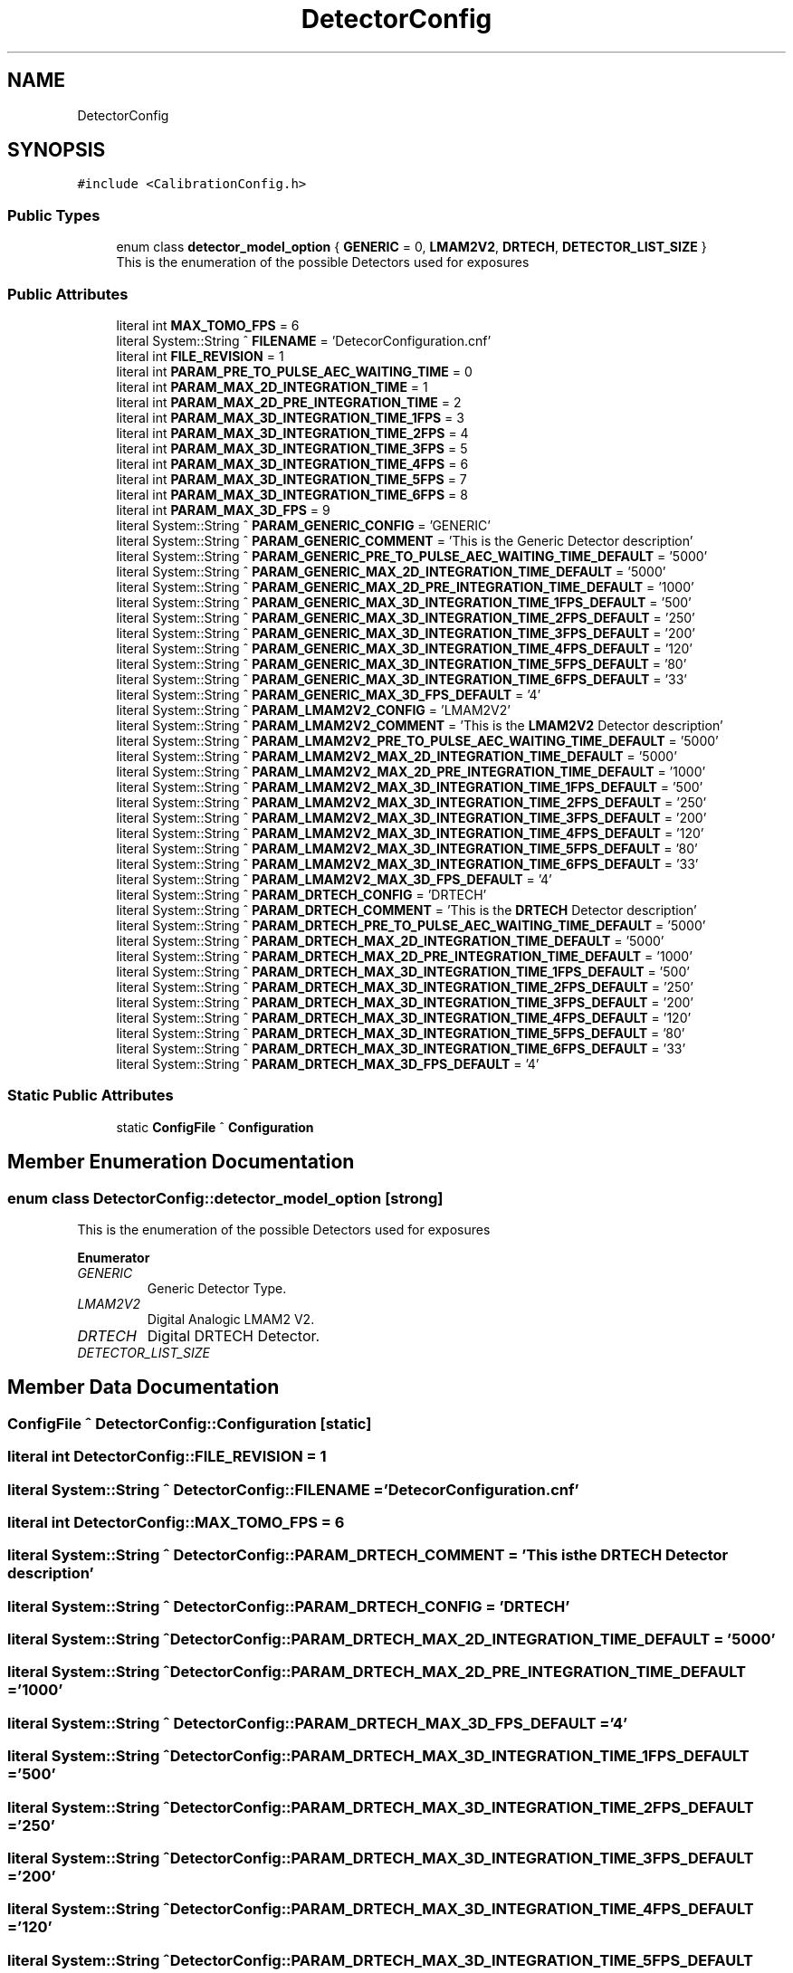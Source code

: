 .TH "DetectorConfig" 3 "Wed May 29 2024" "MCPU_MASTER Software Description" \" -*- nroff -*-
.ad l
.nh
.SH NAME
DetectorConfig
.SH SYNOPSIS
.br
.PP
.PP
\fC#include <CalibrationConfig\&.h>\fP
.SS "Public Types"

.in +1c
.ti -1c
.RI "enum class \fBdetector_model_option\fP { \fBGENERIC\fP = 0, \fBLMAM2V2\fP, \fBDRTECH\fP, \fBDETECTOR_LIST_SIZE\fP }"
.br
.RI "This is the enumeration of the possible Detectors used for exposures "
.in -1c
.SS "Public Attributes"

.in +1c
.ti -1c
.RI "literal int \fBMAX_TOMO_FPS\fP = 6"
.br
.ti -1c
.RI "literal System::String ^ \fBFILENAME\fP = 'DetecorConfiguration\&.cnf'"
.br
.ti -1c
.RI "literal int \fBFILE_REVISION\fP = 1"
.br
.ti -1c
.RI "literal int \fBPARAM_PRE_TO_PULSE_AEC_WAITING_TIME\fP = 0"
.br
.ti -1c
.RI "literal int \fBPARAM_MAX_2D_INTEGRATION_TIME\fP = 1"
.br
.ti -1c
.RI "literal int \fBPARAM_MAX_2D_PRE_INTEGRATION_TIME\fP = 2"
.br
.ti -1c
.RI "literal int \fBPARAM_MAX_3D_INTEGRATION_TIME_1FPS\fP = 3"
.br
.ti -1c
.RI "literal int \fBPARAM_MAX_3D_INTEGRATION_TIME_2FPS\fP = 4"
.br
.ti -1c
.RI "literal int \fBPARAM_MAX_3D_INTEGRATION_TIME_3FPS\fP = 5"
.br
.ti -1c
.RI "literal int \fBPARAM_MAX_3D_INTEGRATION_TIME_4FPS\fP = 6"
.br
.ti -1c
.RI "literal int \fBPARAM_MAX_3D_INTEGRATION_TIME_5FPS\fP = 7"
.br
.ti -1c
.RI "literal int \fBPARAM_MAX_3D_INTEGRATION_TIME_6FPS\fP = 8"
.br
.ti -1c
.RI "literal int \fBPARAM_MAX_3D_FPS\fP = 9"
.br
.ti -1c
.RI "literal System::String ^ \fBPARAM_GENERIC_CONFIG\fP = 'GENERIC'"
.br
.ti -1c
.RI "literal System::String ^ \fBPARAM_GENERIC_COMMENT\fP = 'This is the Generic Detector description'"
.br
.ti -1c
.RI "literal System::String ^ \fBPARAM_GENERIC_PRE_TO_PULSE_AEC_WAITING_TIME_DEFAULT\fP = '5000'"
.br
.ti -1c
.RI "literal System::String ^ \fBPARAM_GENERIC_MAX_2D_INTEGRATION_TIME_DEFAULT\fP = '5000'"
.br
.ti -1c
.RI "literal System::String ^ \fBPARAM_GENERIC_MAX_2D_PRE_INTEGRATION_TIME_DEFAULT\fP = '1000'"
.br
.ti -1c
.RI "literal System::String ^ \fBPARAM_GENERIC_MAX_3D_INTEGRATION_TIME_1FPS_DEFAULT\fP = '500'"
.br
.ti -1c
.RI "literal System::String ^ \fBPARAM_GENERIC_MAX_3D_INTEGRATION_TIME_2FPS_DEFAULT\fP = '250'"
.br
.ti -1c
.RI "literal System::String ^ \fBPARAM_GENERIC_MAX_3D_INTEGRATION_TIME_3FPS_DEFAULT\fP = '200'"
.br
.ti -1c
.RI "literal System::String ^ \fBPARAM_GENERIC_MAX_3D_INTEGRATION_TIME_4FPS_DEFAULT\fP = '120'"
.br
.ti -1c
.RI "literal System::String ^ \fBPARAM_GENERIC_MAX_3D_INTEGRATION_TIME_5FPS_DEFAULT\fP = '80'"
.br
.ti -1c
.RI "literal System::String ^ \fBPARAM_GENERIC_MAX_3D_INTEGRATION_TIME_6FPS_DEFAULT\fP = '33'"
.br
.ti -1c
.RI "literal System::String ^ \fBPARAM_GENERIC_MAX_3D_FPS_DEFAULT\fP = '4'"
.br
.ti -1c
.RI "literal System::String ^ \fBPARAM_LMAM2V2_CONFIG\fP = 'LMAM2V2'"
.br
.ti -1c
.RI "literal System::String ^ \fBPARAM_LMAM2V2_COMMENT\fP = 'This is the \fBLMAM2V2\fP Detector description'"
.br
.ti -1c
.RI "literal System::String ^ \fBPARAM_LMAM2V2_PRE_TO_PULSE_AEC_WAITING_TIME_DEFAULT\fP = '5000'"
.br
.ti -1c
.RI "literal System::String ^ \fBPARAM_LMAM2V2_MAX_2D_INTEGRATION_TIME_DEFAULT\fP = '5000'"
.br
.ti -1c
.RI "literal System::String ^ \fBPARAM_LMAM2V2_MAX_2D_PRE_INTEGRATION_TIME_DEFAULT\fP = '1000'"
.br
.ti -1c
.RI "literal System::String ^ \fBPARAM_LMAM2V2_MAX_3D_INTEGRATION_TIME_1FPS_DEFAULT\fP = '500'"
.br
.ti -1c
.RI "literal System::String ^ \fBPARAM_LMAM2V2_MAX_3D_INTEGRATION_TIME_2FPS_DEFAULT\fP = '250'"
.br
.ti -1c
.RI "literal System::String ^ \fBPARAM_LMAM2V2_MAX_3D_INTEGRATION_TIME_3FPS_DEFAULT\fP = '200'"
.br
.ti -1c
.RI "literal System::String ^ \fBPARAM_LMAM2V2_MAX_3D_INTEGRATION_TIME_4FPS_DEFAULT\fP = '120'"
.br
.ti -1c
.RI "literal System::String ^ \fBPARAM_LMAM2V2_MAX_3D_INTEGRATION_TIME_5FPS_DEFAULT\fP = '80'"
.br
.ti -1c
.RI "literal System::String ^ \fBPARAM_LMAM2V2_MAX_3D_INTEGRATION_TIME_6FPS_DEFAULT\fP = '33'"
.br
.ti -1c
.RI "literal System::String ^ \fBPARAM_LMAM2V2_MAX_3D_FPS_DEFAULT\fP = '4'"
.br
.ti -1c
.RI "literal System::String ^ \fBPARAM_DRTECH_CONFIG\fP = 'DRTECH'"
.br
.ti -1c
.RI "literal System::String ^ \fBPARAM_DRTECH_COMMENT\fP = 'This is the \fBDRTECH\fP Detector description'"
.br
.ti -1c
.RI "literal System::String ^ \fBPARAM_DRTECH_PRE_TO_PULSE_AEC_WAITING_TIME_DEFAULT\fP = '5000'"
.br
.ti -1c
.RI "literal System::String ^ \fBPARAM_DRTECH_MAX_2D_INTEGRATION_TIME_DEFAULT\fP = '5000'"
.br
.ti -1c
.RI "literal System::String ^ \fBPARAM_DRTECH_MAX_2D_PRE_INTEGRATION_TIME_DEFAULT\fP = '1000'"
.br
.ti -1c
.RI "literal System::String ^ \fBPARAM_DRTECH_MAX_3D_INTEGRATION_TIME_1FPS_DEFAULT\fP = '500'"
.br
.ti -1c
.RI "literal System::String ^ \fBPARAM_DRTECH_MAX_3D_INTEGRATION_TIME_2FPS_DEFAULT\fP = '250'"
.br
.ti -1c
.RI "literal System::String ^ \fBPARAM_DRTECH_MAX_3D_INTEGRATION_TIME_3FPS_DEFAULT\fP = '200'"
.br
.ti -1c
.RI "literal System::String ^ \fBPARAM_DRTECH_MAX_3D_INTEGRATION_TIME_4FPS_DEFAULT\fP = '120'"
.br
.ti -1c
.RI "literal System::String ^ \fBPARAM_DRTECH_MAX_3D_INTEGRATION_TIME_5FPS_DEFAULT\fP = '80'"
.br
.ti -1c
.RI "literal System::String ^ \fBPARAM_DRTECH_MAX_3D_INTEGRATION_TIME_6FPS_DEFAULT\fP = '33'"
.br
.ti -1c
.RI "literal System::String ^ \fBPARAM_DRTECH_MAX_3D_FPS_DEFAULT\fP = '4'"
.br
.in -1c
.SS "Static Public Attributes"

.in +1c
.ti -1c
.RI "static \fBConfigFile\fP ^ \fBConfiguration\fP"
.br
.in -1c
.SH "Member Enumeration Documentation"
.PP 
.SS "enum class \fBDetectorConfig::detector_model_option\fP\fC [strong]\fP"

.PP
This is the enumeration of the possible Detectors used for exposures 
.PP
\fBEnumerator\fP
.in +1c
.TP
\fB\fIGENERIC \fP\fP
Generic Detector Type\&. 
.TP
\fB\fILMAM2V2 \fP\fP
Digital Analogic LMAM2 V2\&. 
.TP
\fB\fIDRTECH \fP\fP
Digital DRTECH Detector\&. 
.TP
\fB\fIDETECTOR_LIST_SIZE \fP\fP
.SH "Member Data Documentation"
.PP 
.SS "\fBConfigFile\fP ^ DetectorConfig::Configuration\fC [static]\fP"

.SS "literal int DetectorConfig::FILE_REVISION = 1"

.SS "literal System::String ^ DetectorConfig::FILENAME = 'DetecorConfiguration\&.cnf'"

.SS "literal int DetectorConfig::MAX_TOMO_FPS = 6"

.SS "literal System::String ^ DetectorConfig::PARAM_DRTECH_COMMENT = 'This is the \fBDRTECH\fP Detector description'"

.SS "literal System::String ^ DetectorConfig::PARAM_DRTECH_CONFIG = 'DRTECH'"

.SS "literal System::String ^ DetectorConfig::PARAM_DRTECH_MAX_2D_INTEGRATION_TIME_DEFAULT = '5000'"

.SS "literal System::String ^ DetectorConfig::PARAM_DRTECH_MAX_2D_PRE_INTEGRATION_TIME_DEFAULT = '1000'"

.SS "literal System::String ^ DetectorConfig::PARAM_DRTECH_MAX_3D_FPS_DEFAULT = '4'"

.SS "literal System::String ^ DetectorConfig::PARAM_DRTECH_MAX_3D_INTEGRATION_TIME_1FPS_DEFAULT = '500'"

.SS "literal System::String ^ DetectorConfig::PARAM_DRTECH_MAX_3D_INTEGRATION_TIME_2FPS_DEFAULT = '250'"

.SS "literal System::String ^ DetectorConfig::PARAM_DRTECH_MAX_3D_INTEGRATION_TIME_3FPS_DEFAULT = '200'"

.SS "literal System::String ^ DetectorConfig::PARAM_DRTECH_MAX_3D_INTEGRATION_TIME_4FPS_DEFAULT = '120'"

.SS "literal System::String ^ DetectorConfig::PARAM_DRTECH_MAX_3D_INTEGRATION_TIME_5FPS_DEFAULT = '80'"

.SS "literal System::String ^ DetectorConfig::PARAM_DRTECH_MAX_3D_INTEGRATION_TIME_6FPS_DEFAULT = '33'"

.SS "literal System::String ^ DetectorConfig::PARAM_DRTECH_PRE_TO_PULSE_AEC_WAITING_TIME_DEFAULT = '5000'"

.SS "literal System::String ^ DetectorConfig::PARAM_GENERIC_COMMENT = 'This is the Generic Detector description'"

.SS "literal System::String ^ DetectorConfig::PARAM_GENERIC_CONFIG = 'GENERIC'"

.SS "literal System::String ^ DetectorConfig::PARAM_GENERIC_MAX_2D_INTEGRATION_TIME_DEFAULT = '5000'"

.SS "literal System::String ^ DetectorConfig::PARAM_GENERIC_MAX_2D_PRE_INTEGRATION_TIME_DEFAULT = '1000'"

.SS "literal System::String ^ DetectorConfig::PARAM_GENERIC_MAX_3D_FPS_DEFAULT = '4'"

.SS "literal System::String ^ DetectorConfig::PARAM_GENERIC_MAX_3D_INTEGRATION_TIME_1FPS_DEFAULT = '500'"

.SS "literal System::String ^ DetectorConfig::PARAM_GENERIC_MAX_3D_INTEGRATION_TIME_2FPS_DEFAULT = '250'"

.SS "literal System::String ^ DetectorConfig::PARAM_GENERIC_MAX_3D_INTEGRATION_TIME_3FPS_DEFAULT = '200'"

.SS "literal System::String ^ DetectorConfig::PARAM_GENERIC_MAX_3D_INTEGRATION_TIME_4FPS_DEFAULT = '120'"

.SS "literal System::String ^ DetectorConfig::PARAM_GENERIC_MAX_3D_INTEGRATION_TIME_5FPS_DEFAULT = '80'"

.SS "literal System::String ^ DetectorConfig::PARAM_GENERIC_MAX_3D_INTEGRATION_TIME_6FPS_DEFAULT = '33'"

.SS "literal System::String ^ DetectorConfig::PARAM_GENERIC_PRE_TO_PULSE_AEC_WAITING_TIME_DEFAULT = '5000'"

.SS "literal System::String ^ DetectorConfig::PARAM_LMAM2V2_COMMENT = 'This is the \fBLMAM2V2\fP Detector description'"

.SS "literal System::String ^ DetectorConfig::PARAM_LMAM2V2_CONFIG = 'LMAM2V2'"

.SS "literal System::String ^ DetectorConfig::PARAM_LMAM2V2_MAX_2D_INTEGRATION_TIME_DEFAULT = '5000'"

.SS "literal System::String ^ DetectorConfig::PARAM_LMAM2V2_MAX_2D_PRE_INTEGRATION_TIME_DEFAULT = '1000'"

.SS "literal System::String ^ DetectorConfig::PARAM_LMAM2V2_MAX_3D_FPS_DEFAULT = '4'"

.SS "literal System::String ^ DetectorConfig::PARAM_LMAM2V2_MAX_3D_INTEGRATION_TIME_1FPS_DEFAULT = '500'"

.SS "literal System::String ^ DetectorConfig::PARAM_LMAM2V2_MAX_3D_INTEGRATION_TIME_2FPS_DEFAULT = '250'"

.SS "literal System::String ^ DetectorConfig::PARAM_LMAM2V2_MAX_3D_INTEGRATION_TIME_3FPS_DEFAULT = '200'"

.SS "literal System::String ^ DetectorConfig::PARAM_LMAM2V2_MAX_3D_INTEGRATION_TIME_4FPS_DEFAULT = '120'"

.SS "literal System::String ^ DetectorConfig::PARAM_LMAM2V2_MAX_3D_INTEGRATION_TIME_5FPS_DEFAULT = '80'"

.SS "literal System::String ^ DetectorConfig::PARAM_LMAM2V2_MAX_3D_INTEGRATION_TIME_6FPS_DEFAULT = '33'"

.SS "literal System::String ^ DetectorConfig::PARAM_LMAM2V2_PRE_TO_PULSE_AEC_WAITING_TIME_DEFAULT = '5000'"

.SS "literal int DetectorConfig::PARAM_MAX_2D_INTEGRATION_TIME = 1"

.SS "literal int DetectorConfig::PARAM_MAX_2D_PRE_INTEGRATION_TIME = 2"

.SS "literal int DetectorConfig::PARAM_MAX_3D_FPS = 9"

.SS "literal int DetectorConfig::PARAM_MAX_3D_INTEGRATION_TIME_1FPS = 3"

.SS "literal int DetectorConfig::PARAM_MAX_3D_INTEGRATION_TIME_2FPS = 4"

.SS "literal int DetectorConfig::PARAM_MAX_3D_INTEGRATION_TIME_3FPS = 5"

.SS "literal int DetectorConfig::PARAM_MAX_3D_INTEGRATION_TIME_4FPS = 6"

.SS "literal int DetectorConfig::PARAM_MAX_3D_INTEGRATION_TIME_5FPS = 7"

.SS "literal int DetectorConfig::PARAM_MAX_3D_INTEGRATION_TIME_6FPS = 8"

.SS "literal int DetectorConfig::PARAM_PRE_TO_PULSE_AEC_WAITING_TIME = 0"


.SH "Author"
.PP 
Generated automatically by Doxygen for MCPU_MASTER Software Description from the source code\&.
